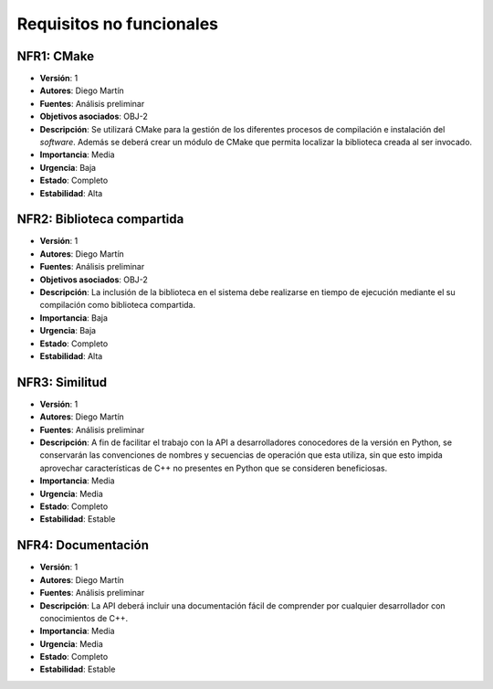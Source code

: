 Requisitos no funcionales
=========================

NFR1: CMake
-----------

- **Versión**: 1
- **Autores**: Diego Martín
- **Fuentes**: Análisis preliminar
- **Objetivos asociados**: OBJ-2
- **Descripción**: Se utilizará CMake para la gestión de los diferentes procesos de compilación e instalación del *software*. Además se deberá crear un módulo de CMake que permita localizar la biblioteca creada al ser invocado.
- **Importancia**: Media
- **Urgencia**: Baja
- **Estado**: Completo
- **Estabilidad**: Alta

NFR2: Biblioteca compartida
---------------------------

- **Versión**: 1
- **Autores**: Diego Martín
- **Fuentes**: Análisis preliminar
- **Objetivos asociados**: OBJ-2
- **Descripción**: La inclusión de la biblioteca en el sistema debe realizarse en tiempo de ejecución mediante el su compilación como biblioteca compartida. 
- **Importancia**: Baja
- **Urgencia**: Baja
- **Estado**: Completo
- **Estabilidad**: Alta
  
NFR3: Similitud
---------------

- **Versión**: 1
- **Autores**: Diego Martín 
- **Fuentes**: Análisis preliminar
- **Descripción**: A fin de facilitar el trabajo con la API a desarrolladores conocedores de la versión en Python, se conservarán las convenciones de nombres y secuencias de operación que esta utiliza, sin que esto impida aprovechar características de C++ no presentes en Python que se consideren beneficiosas.
- **Importancia**: Media
- **Urgencia**: Media
- **Estado**: Completo
- **Estabilidad**: Estable

NFR4: Documentación
-------------------

- **Versión**: 1
- **Autores**: Diego Martín
- **Fuentes**: Análisis preliminar
- **Descripción**: La API deberá incluir una documentación fácil de comprender por cualquier desarrollador con conocimientos de C++.
- **Importancia**: Media
- **Urgencia**: Media
- **Estado**: Completo
- **Estabilidad**: Estable

.. 
    - **Versión**
    - **Autores**
    - **Fuentes**
    - **Objetivos asociados**
    - **Requisitos asociados**
    - **Descripción**
    - **Importancia**
    - **Urgencia**
    - **Estado**
    - **Estabilidad**
    - **Comentarios**
